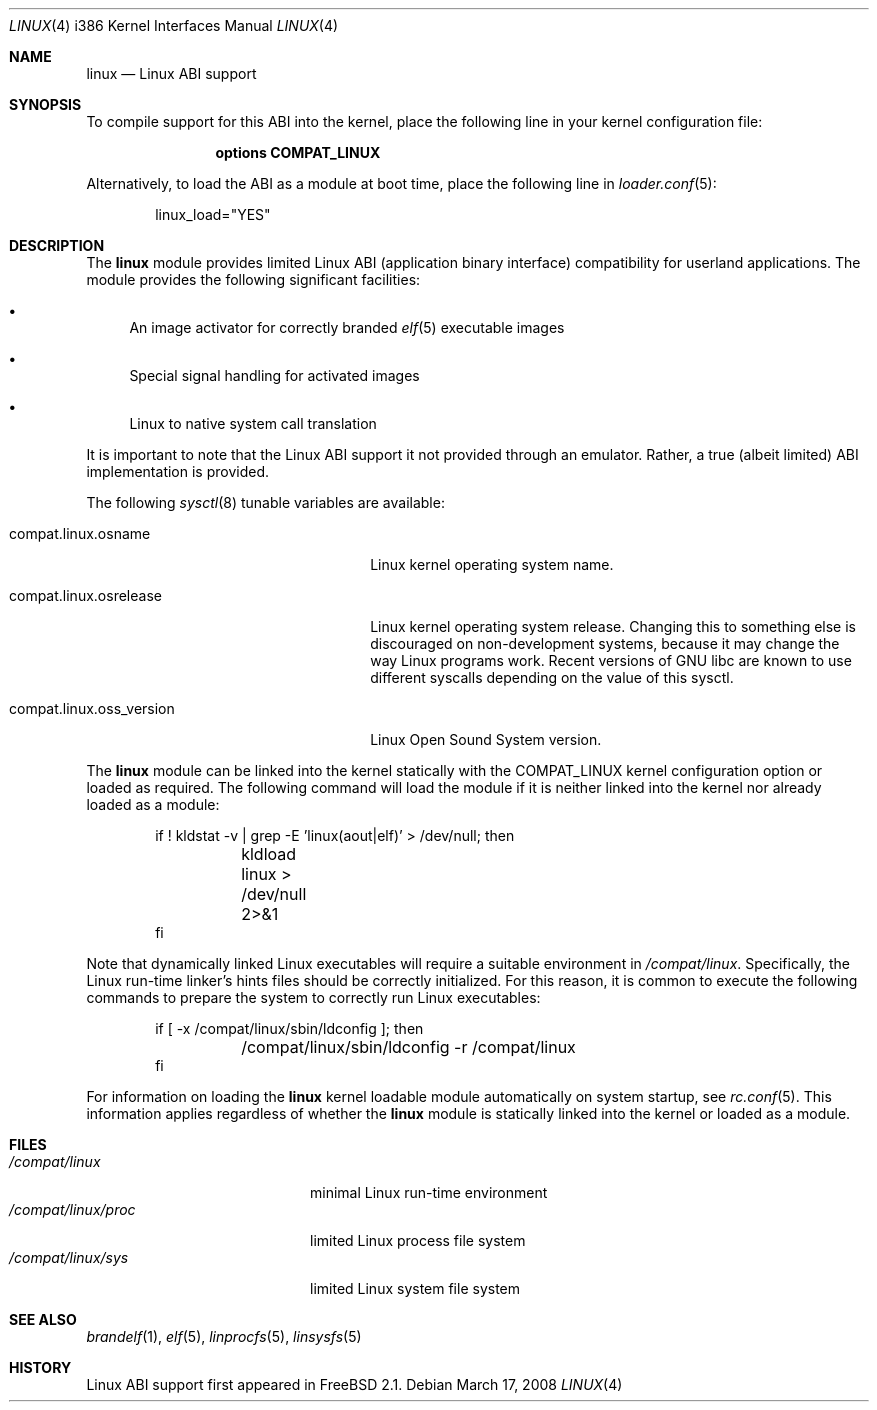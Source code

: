 .\" Copyright (c) 2000 Sheldon Hearn
.\" All rights reserved.
.\"
.\" Redistribution and use in source and binary forms, with or without
.\" modification, are permitted provided that the following conditions
.\" are met:
.\" 1. Redistributions of source code must retain the above copyright
.\"    notice, this list of conditions and the following disclaimer.
.\" 2. Redistributions in binary form must reproduce the above copyright
.\"    notice, this list of conditions and the following disclaimer in the
.\"    documentation and/or other materials provided with the distribution.
.\"
.\" THIS SOFTWARE IS PROVIDED BY THE AUTHOR AND CONTRIBUTORS ``AS IS'' AND
.\" ANY EXPRESS OR IMPLIED WARRANTIES, INCLUDING, BUT NOT LIMITED TO, THE
.\" IMPLIED WARRANTIES OF MERCHANTABILITY AND FITNESS FOR A PARTICULAR PURPOSE
.\" ARE DISCLAIMED.  IN NO EVENT SHALL THE AUTHOR OR CONTRIBUTORS BE LIABLE
.\" FOR ANY DIRECT, INDIRECT, INCIDENTAL, SPECIAL, EXEMPLARY, OR CONSEQUENTIAL
.\" DAMAGES (INCLUDING, BUT NOT LIMITED TO, PROCUREMENT OF SUBSTITUTE GOODS
.\" OR SERVICES; LOSS OF USE, DATA, OR PROFITS; OR BUSINESS INTERRUPTION)
.\" HOWEVER CAUSED AND ON ANY THEORY OF LIABILITY, WHETHER IN CONTRACT, STRICT
.\" LIABILITY, OR TORT (INCLUDING NEGLIGENCE OR OTHERWISE) ARISING IN ANY WAY
.\" OUT OF THE USE OF THIS SOFTWARE, EVEN IF ADVISED OF THE POSSIBILITY OF
.\" SUCH DAMAGE.
.\"
.\" $FreeBSD: src/share/man/man4/man4.i386/linux.4,v 1.12.2.1.4.1 2009/04/15 03:14:26 kensmith Exp $
.\"
.Dd March 17, 2008
.Dt LINUX 4 i386
.Os
.Sh NAME
.Nm linux
.Nd Linux ABI support
.Sh SYNOPSIS
To compile support for this ABI into the kernel,
place the following line in your
kernel configuration file:
.Bd -ragged -offset indent
.Cd "options COMPAT_LINUX"
.Ed
.Pp
Alternatively, to load the ABI as a
module at boot time, place the following line in
.Xr loader.conf 5 :
.Bd -literal -offset indent
linux_load="YES"
.Ed
.Sh DESCRIPTION
The
.Nm
module provides limited
Linux ABI (application binary interface) compatibility
for userland applications.
The module provides the following significant facilities:
.Bl -bullet
.It
An image activator
for correctly branded
.Xr elf 5
executable images
.It
Special signal handling for activated images
.It
Linux to native system call translation
.El
.Pp
It is important to note that the Linux ABI support
it not provided through an emulator.
Rather, a true (albeit limited) ABI implementation is provided.
.Pp
The following
.Xr sysctl 8
tunable variables are available:
.Bl -tag -width compat.linux.oss_version
.It compat.linux.osname
Linux kernel operating system name.
.It compat.linux.osrelease
Linux kernel operating system release.
Changing this to something else is discouraged on non-development systems,
because it may change the way Linux programs work.
Recent versions of GNU libc are known to use different syscalls depending
on the value of this sysctl.
.It compat.linux.oss_version
Linux Open Sound System version.
.El
.Pp
The
.Nm
module can be linked into the kernel statically with the
.Dv COMPAT_LINUX
kernel configuration option
or loaded as required.
The following command will load the module
if it is neither linked into the kernel
nor already loaded as a module:
.Bd -literal -offset indent
if ! kldstat -v | grep -E 'linux(aout|elf)' > /dev/null; then
	kldload linux > /dev/null 2>&1
fi
.Ed
.Pp
Note that dynamically linked Linux executables
will require a suitable environment in
.Pa /compat/linux .
Specifically, the Linux run-time linker's hints files
should be correctly initialized.
For this reason, it is common to execute the following commands
to prepare the system to correctly run Linux executables:
.Bd -literal -offset indent
if [ -x /compat/linux/sbin/ldconfig ]; then
	/compat/linux/sbin/ldconfig -r /compat/linux
fi
.Ed
.Pp
For information on loading the
.Nm
kernel loadable module automatically on system startup,
see
.Xr rc.conf 5 .
This information applies
regardless of whether the
.Nm
module is statically linked into the kernel
or loaded as a module.
.Sh FILES
.Bl -tag -width /compat/linux/proc -compact
.It Pa /compat/linux
minimal Linux run-time environment
.It Pa /compat/linux/proc
limited Linux process file system
.It Pa /compat/linux/sys
limited Linux system file system
.El
.Sh SEE ALSO
.Xr brandelf 1 ,
.Xr elf 5 ,
.Xr linprocfs 5 ,
.Xr linsysfs 5
.Sh HISTORY
Linux ABI support first appeared in
.Fx 2.1 .
